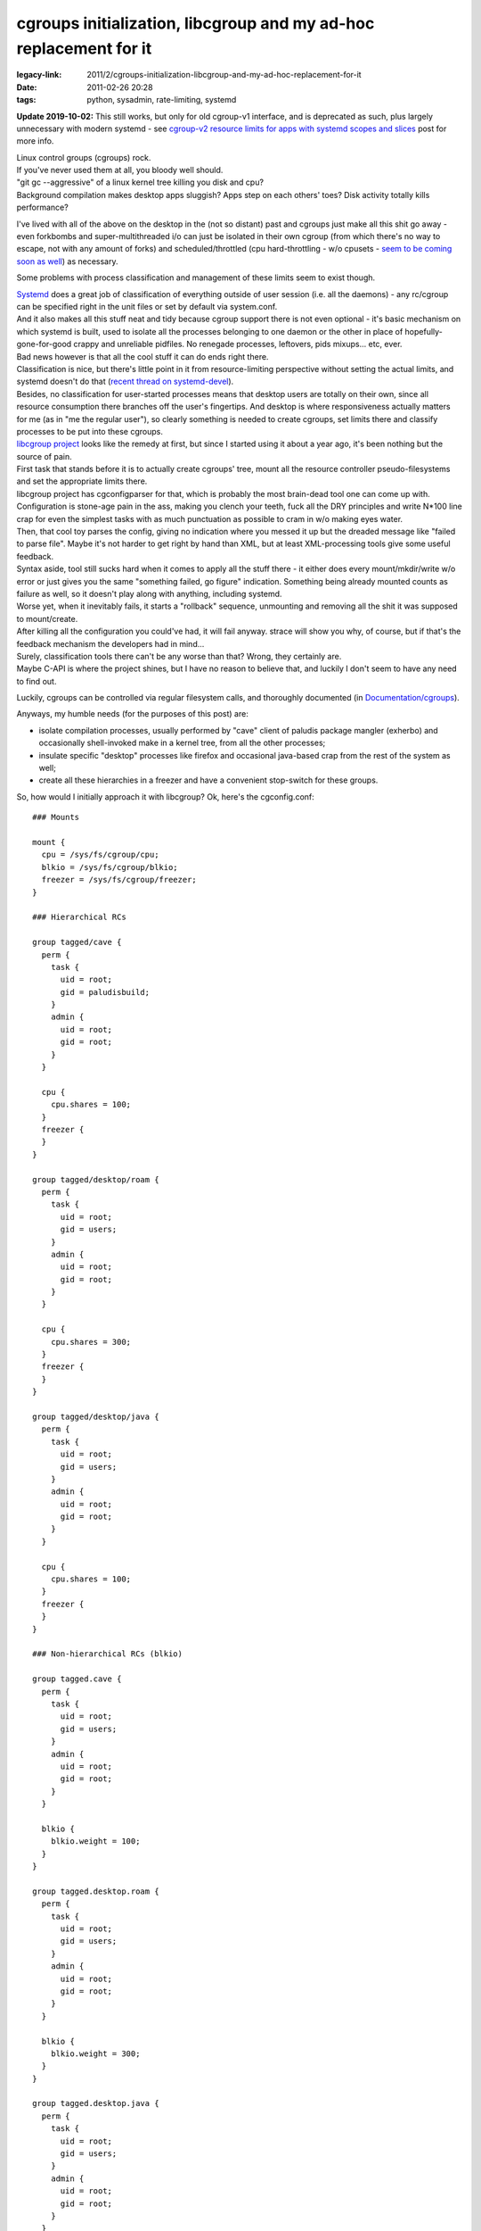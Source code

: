 cgroups initialization, libcgroup and my ad-hoc replacement for it
##################################################################

:legacy-link: 2011/2/cgroups-initialization-libcgroup-and-my-ad-hoc-replacement-for-it
:date: 2011-02-26 20:28
:tags: python, sysadmin, rate-limiting, systemd


**Update 2019-10-02:** This still works, but only for old cgroup-v1 interface,
and is deprecated as such, plus largely unnecessary with modern systemd -
see `cgroup-v2 resource limits for apps with systemd scopes and slices`_ post for more info.

| Linux control groups (cgroups) rock.
| If you've never used them at all, you bloody well should.

| "git gc --aggressive" of a linux kernel tree killing you disk and cpu?
| Background compilation makes desktop apps sluggish? Apps step on each others'
  toes? Disk activity totally kills performance?

I've lived with all of the above on the desktop in the (not so distant) past and
cgroups just make all this shit go away - even forkbombs and super-multithreaded
i/o can just be isolated in their own cgroup (from which there's no way to
escape, not with any amount of forks) and scheduled/throttled (cpu
hard-throttling - w/o cpusets - `seem to be coming soon as well
<http://thread.gmane.org/gmane.linux.kernel/934338>`_) as necessary.

Some problems with process classification and management of these limits seem to
exist though.

| `Systemd
  <http://blog.fraggod.net/2010/11/From-Baselayout-to-Systemd-setup-on-Exherbo>`_
  does a great job of classification of everything outside of user session
  (i.e. all the daemons) - any rc/cgroup can be specified right in the unit
  files or set by default via system.conf.
| And it also makes all this stuff neat and tidy because cgroup support there is
  not even optional - it's basic mechanism on which systemd is built, used to
  isolate all the processes belonging to one daemon or the other in place of
  hopefully-gone-for-good crappy and unreliable pidfiles. No renegade processes,
  leftovers, pids mixups... etc, ever.

| Bad news however is that all the cool stuff it can do ends right there.
| Classification is nice, but there's little point in it from resource-limiting
  perspective without setting the actual limits, and systemd doesn't do that
  (`recent thread on systemd-devel
  <http://thread.gmane.org/gmane.comp.sysutils.systemd.devel/1322>`_).
| Besides, no classification for user-started processes means that desktop users
  are totally on their own, since all resource consumption there branches off
  the user's fingertips. And desktop is where responsiveness actually matters
  for me (as in "me the regular user"), so clearly something is needed to create
  cgroups, set limits there and classify processes to be put into these cgroups.

| `libcgroup project <http://libcg.sourceforge.net/>`_ looks like the remedy at
  first, but since I started using it about a year ago, it's been nothing but
  the source of pain.
| First task that stands before it is to actually create cgroups' tree, mount
  all the resource controller pseudo-filesystems and set the appropriate limits
  there.
| libcgroup project has cgconfigparser for that, which is probably the most
  brain-dead tool one can come up with. Configuration is stone-age pain in the
  ass, making you clench your teeth, fuck all the DRY principles and write
  N*100 line crap for even the simplest tasks with as much punctuation as
  possible to cram in w/o making eyes water.
| Then, that cool toy parses the config, giving no indication where you messed
  it up but the dreaded message like "failed to parse file". Maybe it's not
  harder to get right by hand than XML, but at least XML-processing tools give
  some useful feedback.

| Syntax aside, tool still sucks hard when it comes to apply all the stuff
  there - it either does every mount/mkdir/write w/o error or just gives you the
  same "something failed, go figure" indication. Something being already mounted
  counts as failure as well, so it doesn't play along with anything, including
  systemd.
| Worse yet, when it inevitably fails, it starts a "rollback" sequence,
  unmounting and removing all the shit it was supposed to mount/create.
| After killing all the configuration you could've had, it will fail
  anyway. strace will show you why, of course, but if that's the feedback
  mechanism the developers had in mind...

| Surely, classification tools there can't be any worse than that? Wrong, they
  certainly are.
| Maybe C-API is where the project shines, but I have no reason to believe that,
  and luckily I don't seem to have any need to find out.

Luckily, cgroups can be controlled via regular filesystem calls, and thoroughly
documented (in `Documentation/cgroups
<http://git.kernel.org/?p=linux/kernel/git/next/linux-next.git;a=tree;f=Documentation/cgroups;hb=HEAD>`_).

Anyways, my humble needs (for the purposes of this post) are:

-  isolate compilation processes, usually performed by "cave" client of
   paludis package mangler (exherbo) and occasionally shell-invoked make
   in a kernel tree, from all the other processes;
-  insulate specific "desktop" processes like firefox and occasional
   java-based crap from the rest of the system as well;
-  create all these hierarchies in a freezer and have a convenient
   stop-switch for these groups.

So, how would I initially approach it with libcgroup? Ok, here's the
cgconfig.conf:

::

  ### Mounts

  mount {
    cpu = /sys/fs/cgroup/cpu;
    blkio = /sys/fs/cgroup/blkio;
    freezer = /sys/fs/cgroup/freezer;
  }

  ### Hierarchical RCs

  group tagged/cave {
    perm {
      task {
        uid = root;
        gid = paludisbuild;
      }
      admin {
        uid = root;
        gid = root;
      }
    }

    cpu {
      cpu.shares = 100;
    }
    freezer {
    }
  }

  group tagged/desktop/roam {
    perm {
      task {
        uid = root;
        gid = users;
      }
      admin {
        uid = root;
        gid = root;
      }
    }

    cpu {
      cpu.shares = 300;
    }
    freezer {
    }
  }

  group tagged/desktop/java {
    perm {
      task {
        uid = root;
        gid = users;
      }
      admin {
        uid = root;
        gid = root;
      }
    }

    cpu {
      cpu.shares = 100;
    }
    freezer {
    }
  }

  ### Non-hierarchical RCs (blkio)

  group tagged.cave {
    perm {
      task {
        uid = root;
        gid = users;
      }
      admin {
        uid = root;
        gid = root;
      }
    }

    blkio {
      blkio.weight = 100;
    }
  }

  group tagged.desktop.roam {
    perm {
      task {
        uid = root;
        gid = users;
      }
      admin {
        uid = root;
        gid = root;
      }
    }

    blkio {
      blkio.weight = 300;
    }
  }

  group tagged.desktop.java {
    perm {
      task {
        uid = root;
        gid = users;
      }
      admin {
        uid = root;
        gid = root;
      }
    }

    blkio {
      blkio.weight = 100;
    }
  }

| Yep, it's huge, ugly and stupid.
| Oh, and you have to do some chmods afterwards (more wrapping!) to make the
  "group ..." lines actually matter.

So, what do I want it to look like? This:

.. code-block:: yaml

  path: /sys/fs/cgroup

  defaults:
    _tasks: root:wheel:664
    _admin: root:wheel:644
    freezer:

  groups:

    base:
      _default: true
      cpu.shares: 1000
      blkio.weight: 1000

    tagged:
      cave:
        _tasks: root:paludisbuild
        _admin: root:paludisbuild
        cpu.shares: 100
        blkio.weight: 100

      desktop:
        roam:
          _tasks: root:users
          cpu.shares: 300
          blkio.weight: 300
        java:
          _tasks: root:users
          cpu.shares: 100
          blkio.weight: 100

It's parseable and readable `YAML <http://en.wikipedia.org/wiki/Yaml>`_, not
some parenthesis-semicolon nightmare of a C junkie (you may think that because
of these spaces don't matter there btw... well, think again!).

| After writing `that config-I-like-to-see
  <http://fraggod.net/static/code/cgroup-tools/cgconf.yaml>`_, I just spent a
  few hours to write a `script to apply all the rules there
  <http://fraggod.net/static/code/cgroup-tools/cgconf.py>`_ while providing all
  the debugging facilities I can think of and wiped my system clean of
  libcgroup, it's that simple.
| Didn't had to touch the parser again or debug it either (especially with - god
  forbid - strace), everything just worked as expected, so I thought I'd dump it
  here jic.

Configuration file above (`YAML <http://en.wikipedia.org/wiki/Yaml>`_) consists
of three basic definition blocks:

| "path" to where cgroups should be initialized.
| Names for the created and mounted rc's are taken right from "groups" and
  "defaults" sections.
| Yes, that doesn't allow mounting "blkio" resource controller to "cpu"
  directory, guess I'll go back to using libcgroup when I'd want to do
  that... right after seeing the psychiatrist to have my head examined...  if
  they'd let me go back to society afterwards, that is.

| "groups" with actual tree of group parameter definitions.
| Two special nodes here - "\_tasks" and "\_admin" - may contain (otherwise the
  stuff from "defaults" is used) ownership/modes for all cgroup knob-files
  ("\_admin") and "tasks" file ("\_tasks"), these can be specified as
  "user[:group[:mode]]" (with brackets indicating optional definition, of
  course) with non-specified optional parts taken from the "defaults" section.
| Limits (or any other settings for any kernel-provided knobs there, for that
  matter) can either be defined on per-rc-dict basis, like this:

.. code-block:: yaml

    roam:
      _tasks: root:users
      cpu:
        shares: 300
      blkio:
        weight: 300
        throttle.write_bps_device: 253:9 1000000

Or just with one line per rc knob, like this:

.. code-block:: yaml

    roam:
      _tasks: root:users
      cpu.shares: 300
      blkio.weight: 300
      blkio.throttle.write_bps_device: 253:9 1000000

| Empty dicts (like "freezer" in "defaults") will just create cgroup in a named
  rc, but won't touch any knobs there.
| And the "\_default" parameter indicates that every pid/tid, listed in a root
  "tasks" file of resource controllers, specified in this cgroup, should belong
  to it. That is, act like default cgroup for any tasks, not classified into any
  other cgroup.

"defaults" section mirrors the structure of any leaf cgroup.  RCs/parameters
here will be used for created cgroups, unless overidden in "groups" section.

| `Script to process this stuff (cgconf)
  <http://fraggod.net/static/code/cgroup-tools/cgconf.py>`_ can be run with
  --debug to dump a shitload of info about every step it takes (and why it does
  that), plus with --dry-run flag to just dump all the actions w/o actually
  doing anything.
| cgconf can be launched as many times as needed to get the job done - it won't
  unmount anything (what for? out of fear of data loss on a pseudo-fs?), will
  just create/mount missing stuff, adjust defined permissions and set defined
  limits without touching anything else, thus it will work alongside with
  everything that can also be using these hierarchies - systemd, libcgroup,
  ulatencyd, whatever... just set what you need to adjust in .yaml and it wll be
  there after run, no side effects.
| `cgconf.yaml <http://fraggod.net/static/code/cgroup-tools/cgconf.yaml>`_
  (.yaml, generally speaking) file can be put alongside cgconf or passed via the
  -c parameter.
| Anyway, -h or --help is there, in case of any further questions.

That handles the limits and initial (default cgroup for all tasks)
classification part, but then chosen tasks also need to be assigned to a
dedicated cgroups.

| libcgroup has pam\_cgroup module and cgred daemon, neither of which can
  sensibly (re)classify anything within a user session, plus cgexec and
  cgclassify wrappers to basically do "echo $$ >/.../some\_cg/tasks && exec $1"
  or just "echo" respectively.
| These are dumb simple, nothing done there to make them any easier than echo,
  so even using libcgroup I had to wrap these.

Since I knew exactly which (few) apps should be confined to which groups, I just
wrote a simple wrapper scripts for each, putting these in a separate dir, in the
head of PATH. Example:

.. code-block:: sh

    #!/usr/local/bin/cgrc -s desktop/roam/usr/bin/firefox

| `cgrc script <http://fraggod.net/static/code/cgroup-tools/cgrc.py>`_ here is a
  dead-simple wrapper to parse cgroup parameter, putting itself into
  corresponding cgroup within every rc where it exists, making special
  conversion in case not-yet-hierarchical (there's a patchset for that though:
  http://lkml.org/lkml/2010/8/30/30) blkio, exec'ing the specified binary with
  all the passed arguments afterwards.
| All the parameters after cgroup (or "-g ", for the sake of clarity) go to the
  specified binary. "-s" option indicates that script is used in shebang, so
  it'll read command from the file specified in argv after that and pass all the
  further arguments to it.
| Otherwise cgrc script can be used as "cgrc -g /usr/bin/firefox " or
  "cgrc. /usr/bin/firefox ", so it's actually painless and effortless to use
  this right from the interactive shell. Amen for the crappy libcgroup tools.

| Another special use-case for cgroups I've found useful on many occasions is a
  "freezer" thing - no matter how many processes compilation (or whatever other
  cgroup-confined stuff) forks, they can be instantly and painlessly stopped and
  resumed afterwards.
| `cgfreeze dozen-liner script
  <http://fraggod.net/static/code/cgroup-tools/cgfreeze.py>`_ addresses this
  need in my case - "cgfreeze cave" will stop "cave" cgroup, "cgfreeze -u cave"
  resume, and "cgfreeze -c cave" will just show it's current status, see -h
  there for details. No pgrep, kill -STOP or ^Z involved.

Guess I'll direct the next poor soul struggling with libcgroup here, instead of
wasting time explaining how to work around that crap and facing the inevitable
question "what else is there?" \*sigh\*.

All the mentioned scripts can be found `here
<http://fraggod.net/static/code/cgroup-tools/>`_.


.. _cgroup-v2 resource limits for apps with systemd scopes and slices: http://blog.fraggod.net/2019/10/02/cgroup-v2-resource-limits-for-apps-with-systemd-scopes-and-slices.html
